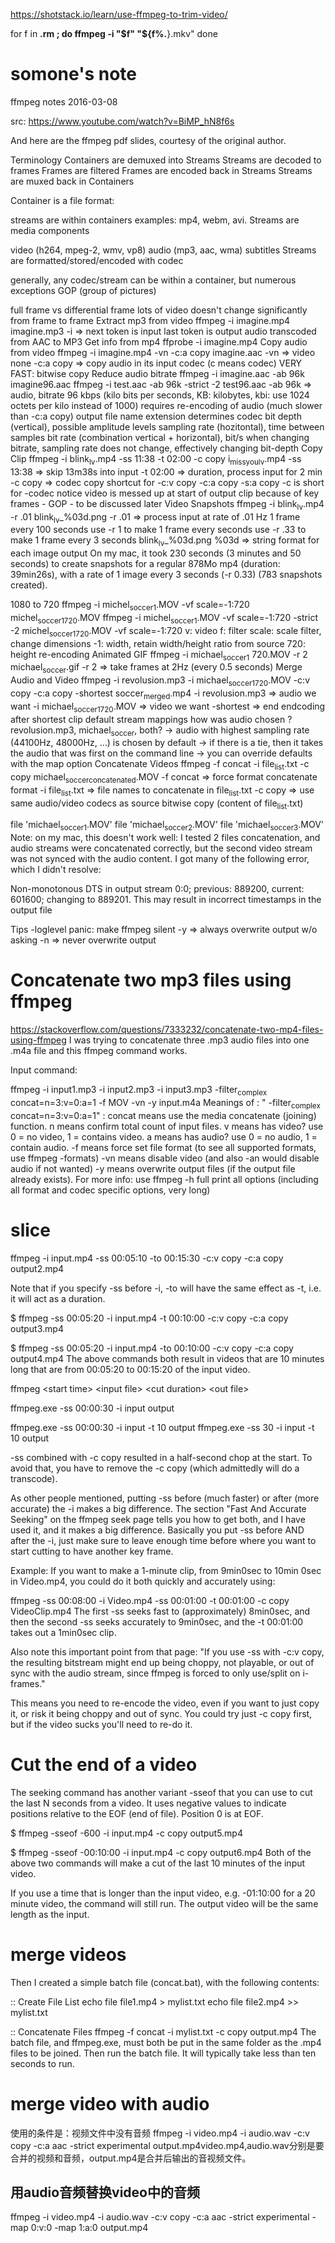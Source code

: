 https://shotstack.io/learn/use-ffmpeg-to-trim-video/

for f in *.rm ; do
  ffmpeg -i "$f" "${f%.*}.mkv"
done
* somone's note
ffmpeg notes
2016-03-08

src: https://www.youtube.com/watch?v=BiMP_hN8f6s

And here are the ffmpeg pdf slides, courtesy of the original author.

Terminology
Containers are demuxed into Streams Streams are decoded to frames Frames are filtered Frames are encoded back in Streams Streams are muxed back in Containers

Container is a file format:

streams are within containers
examples: mp4, webm, avi.
Streams are media components

video (h264, mpeg-2, wmv, vp8)
audio (mp3, aac, wma)
subtitles
Streams are formatted/stored/encoded with codec

generally, any codec/stream can be within a container, but numerous exceptions
GOP (group of pictures)

full frame vs differential frame
lots of video doesn't change significantly from frame to frame
Extract mp3 from video
ffmpeg -i imagine.mp4 imagine.mp3
-i => next token is input
last token is output
audio transcoded from AAC to MP3
Get info from mp4
ffprobe -i imagine.mp4
Copy audio from video
ffmpeg -i imagine.mp4 -vn -c:a copy imagine.aac
-vn => video none
-c:a copy => copy audio in its input codec (c means codec)
VERY FAST: bitwise copy
Reduce audio bitrate
ffmpeg -i imagine.aac -ab 96k imagine96.aac
ffmpeg -i test.aac -ab 96k -strict -2 test96.aac
-ab 96k => audio, bitrate 96 kbps (kilo bits per seconds, KB: kilobytes, kbi: use 1024 octets per kilo instead of 1000)
requires re-encoding of audio (much slower than -c:a copy)
output file name extension determines codec
bit depth (vertical), possible amplitude levels
sampling rate (hozitontal), time between samples
bit rate (combination vertical + horizontal), bit/s
when changing bitrate, sampling rate does not change, effectively changing bit-depth
Copy Clip
ffmpeg -i blink_lv.mp4 -ss 11:38 -t 02:00 -c copy i_miss_you_lv.mp4
-ss 13:38 => skip 13m38s into input
-t 02:00 => duration, process input for 2 min
-c copy => codec copy
shortcut for -c:v copy -c:a copy -s:a copy
-c is short for -codec
notice video is messed up at start of output clip
because of key frames - GOP - to be discussed later
Video Snapshots
ffmpeg -i blink_lv.mp4 -r .01 blink_lv_%03d.png
-r .01 => process input at rate of .01 Hz
1 frame every 100 seconds
use -r 1 to make 1 frame every seconds
use -r .33 to make 1 frame every 3 seconds
blink_lv_%03d.png
%03d => string format for each image output
On my mac, it took 230 seconds (3 minutes and 50 seconds) to create snapshots for a regular 878Mo mp4 (duration: 39min26s), with a rate of 1 image every 3 seconds (-r 0.33) (783 snapshots created).

1080 to 720
ffmpeg -i michel_soccer1.MOV -vf scale=-1:720 michel_soccer1_720.MOV
ffmpeg -i michel_soccer1.MOV -vf scale=-1:720 -strict -2 michel_soccer1_720.MOV
-vf scale=-1:720
v: video
f: filter
scale: scale filter, change dimensions
-1: width, retain width/height ratio from source
720: height
re-encoding
Animated GIF
ffmpeg -i michael_soccer1 720.MOV -r 2 michael_soccer.gif
-r 2 => take frames at 2Hz (every 0.5 seconds)
Merge Audio and Video
ffmpeg -i revolusion.mp3 -i michael_soccer1_720.MOV -c:v copy -c:a copy -shortest soccer_merged.mp4
-i revolusion.mp3 => audio we want
-i michael_soccer1_720.MOV => video we want
-shortest => end endcoding after shortest clip
default stream mappings
how was audio chosen ? revolusion.mp3, michael_soccer, both?
-> audio with highest sampling rate (44100Hz, 48000Hz, ...) is chosen by default
-> if there is a tie, then it takes the audio that was first on the command line
-> you can override defaults with the map option
Concatenate Videos
ffmpeg -f concat -i file_list.txt -c copy michael_soccer_concatenated.MOV
-f concat => force format concatenate format
-i file_list.txt => file names to concatenate in file_list.txt
-c copy => use same audio/video codecs as source
bitwise copy
(content of file_list.txt)

file 'michael_soccer1.MOV'
file 'michael_soccer2.MOV'
file 'michael_soccer3.MOV'
Note: on my mac, this doesn't work well: I tested 2 files concatenation, and audio streams were concatenated correctly, but the second video stream was not synced with the audio content. I got many of the following error, which I didn't resolve:

Non-monotonous DTS in output stream 0:0; previous: 889200, current: 601600; changing to 889201. This may result in incorrect timestamps in the output file

Tips
-loglevel panic: make ffmpeg silent
-y => always overwrite output w/o asking
-n => never overwrite output
* Concatenate two mp3 files using ffmpeg
https://stackoverflow.com/questions/7333232/concatenate-two-mp4-files-using-ffmpeg
I was trying to concatenate three .mp3 audio files into one .m4a file and this ffmpeg command works.

Input command:

ffmpeg -i input1.mp3 -i input2.mp3 -i input3.mp3 -filter_complex concat=n=3:v=0:a=1 -f MOV -vn -y input.m4a
Meanings of : " -filter_complex concat=n=3:v=0:a=1" : 
concat means use the media concatenate (joining) function.
n means confirm total count of input files.
v means has video? use 0 = no video, 1 = contains video.
a means has audio? use 0 = no audio, 1 = contain audio.
-f means force set file format (to see all supported formats, use ffmpeg -formats)
-vn means disable video (and also -an would disable audio if not wanted)
-y means overwrite output files (if the output file already exists).
For more info: use ffmpeg -h full print all options (including all format and codec specific options, very long)
* slice
ffmpeg -i input.mp4 -ss 00:05:10 -to 00:15:30 -c:v copy -c:a copy output2.mp4

        Note that if you specify -ss before -i, -to will have the same effect as -t, i.e. it will act as a duration.

        $ ffmpeg -ss 00:05:20 -i input.mp4 -t 00:10:00 -c:v copy -c:a copy output3.mp4

        $ ffmpeg -ss 00:05:20 -i input.mp4 -to 00:10:00 -c:v copy -c:a copy output4.mp4
        The above commands both result in videos that are 10 minutes long that are from 00:05:20 to 00:15:20 of the input video.

ffmpeg <start time> <input file> <cut duration> <out file>
# cut the first 30 seconds
ffmpeg.exe -ss 00:00:30 -i input output

# cut except in the reange of 00:00:30--00:00:40
ffmpeg.exe -ss 00:00:30 -i input -t 10 output
ffmpeg.exe -ss 30 -i input -t 10 output

# avoid using -c copy
-ss combined with -c copy resulted in a half-second chop at the start.
To avoid that, you have to remove the -c copy (which admittedly will do a transcode).


As other people mentioned, putting -ss before (much faster) or after (more accurate) the -i makes a big difference. The section "Fast And Accurate Seeking" on the ffmpeg seek page tells you how to get both, and I have used it, and it makes a big difference. Basically you put -ss before AND after the -i, just make sure to leave enough time before where you want to start cutting to have another key frame.

Example: If you want to make a 1-minute clip, from 9min0sec to 10min 0sec in Video.mp4, you could do it both quickly and accurately using:

ffmpeg -ss 00:08:00 -i Video.mp4 -ss 00:01:00 -t 00:01:00 -c copy VideoClip.mp4
The first -ss seeks fast to (approximately) 8min0sec, and then the second -ss seeks accurately to 9min0sec, and the -t 00:01:00 takes out a 1min0sec clip.

Also note this important point from that page: "If you use -ss with -c:v copy, the resulting bitstream might end up being choppy, not playable, or out of sync with the audio stream, since ffmpeg is forced to only use/split on i-frames."

This means you need to re-encode the video, even if you want to just copy it, or risk it being choppy and out of sync. You could try just -c copy first, but if the video sucks you'll need to re-do it.
* Cut the end of a video
The seeking command has another variant -sseof that you can use to cut the last N seconds from a video. It uses negative values to indicate positions relative to the EOF (end of file). Position 0 is at EOF.

$ ffmpeg -sseof -600 -i input.mp4 -c copy output5.mp4

$ ffmpeg -sseof -00:10:00 -i input.mp4 -c copy output6.mp4
Both of the above two commands will make a cut of the last 10 minutes of the input video.

If you use a time that is longer than the input video, e.g. -01:10:00 for a 20 minute video, the command will still run. The output video will be the same length as the input.

* merge videos
Then I created a simple batch file (concat.bat), with the following contents:

:: Create File List
echo file file1.mp4 >  mylist.txt 
echo file file2.mp4 >> mylist.txt

:: Concatenate Files
ffmpeg -f concat -i mylist.txt -c copy output.mp4
The batch file, and ffmpeg.exe, must both be put in the same folder as the .mp4 files to be joined. Then run the batch file. It will typically take less than ten seconds to run.
* merge video with audio
使用的条件是：视频文件中没有音频
ffmpeg -i video.mp4 -i audio.wav -c:v copy -c:a aac -strict experimental
output.mp4video.mp4,audio.wav分别是要合并的视频和音频，output.mp4是合并后输出的音视频文件。
** 用audio音频替换video中的音频
ffmpeg -i video.mp4 -i audio.wav -c:v copy -c:a aac -strict experimental -map 0:v:0 -map 1:a:0 output.mp4
